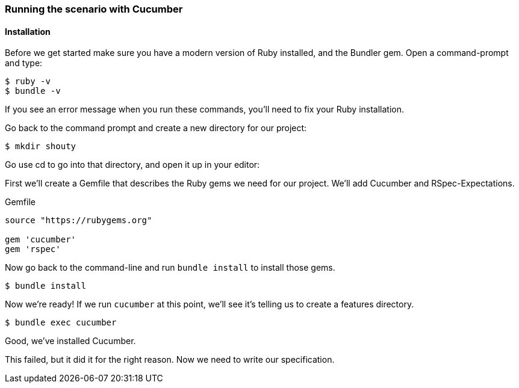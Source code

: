 === Running the scenario with Cucumber
==== Installation

// shot()
Before we get started make sure you have a modern version of Ruby installed,
// shot()
and the Bundler gem. Open a command-prompt and type:

[source,bash]
----
$ ruby -v
$ bundle -v
----
If you see an error message when you run these commands, you’ll need to fix your Ruby installation.

Go back to the command prompt and create a new directory for our project:

[source,bash]
----
$ mkdir shouty
----

// TODO: remove reference to editor
Go use cd to go into that directory, and open it up in your editor:

// shot()
First we’ll create a Gemfile that describes the Ruby gems we need for our project. We’ll add Cucumber and RSpec-Expectations.

.Gemfile
[source,ruby]
----
source "https://rubygems.org"

gem 'cucumber'
gem 'rspec'
----

Now go back to the command-line and run `bundle install` to install those gems.

[source,bash]
----
$ bundle install
----

Now we’re ready! If we run `cucumber` at this point, we’ll see it’s telling us to create a features directory.

// TODO: add output
[source,bash]
----
$ bundle exec cucumber
----

Good, we've installed Cucumber.

This failed, but it did it for the right reason. Now we need to write our specification.


